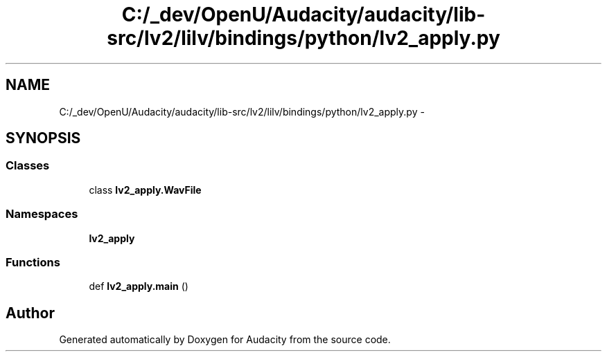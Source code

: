 .TH "C:/_dev/OpenU/Audacity/audacity/lib-src/lv2/lilv/bindings/python/lv2_apply.py" 3 "Thu Apr 28 2016" "Audacity" \" -*- nroff -*-
.ad l
.nh
.SH NAME
C:/_dev/OpenU/Audacity/audacity/lib-src/lv2/lilv/bindings/python/lv2_apply.py \- 
.SH SYNOPSIS
.br
.PP
.SS "Classes"

.in +1c
.ti -1c
.RI "class \fBlv2_apply\&.WavFile\fP"
.br
.in -1c
.SS "Namespaces"

.in +1c
.ti -1c
.RI " \fBlv2_apply\fP"
.br
.in -1c
.SS "Functions"

.in +1c
.ti -1c
.RI "def \fBlv2_apply\&.main\fP ()"
.br
.in -1c
.SH "Author"
.PP 
Generated automatically by Doxygen for Audacity from the source code\&.
